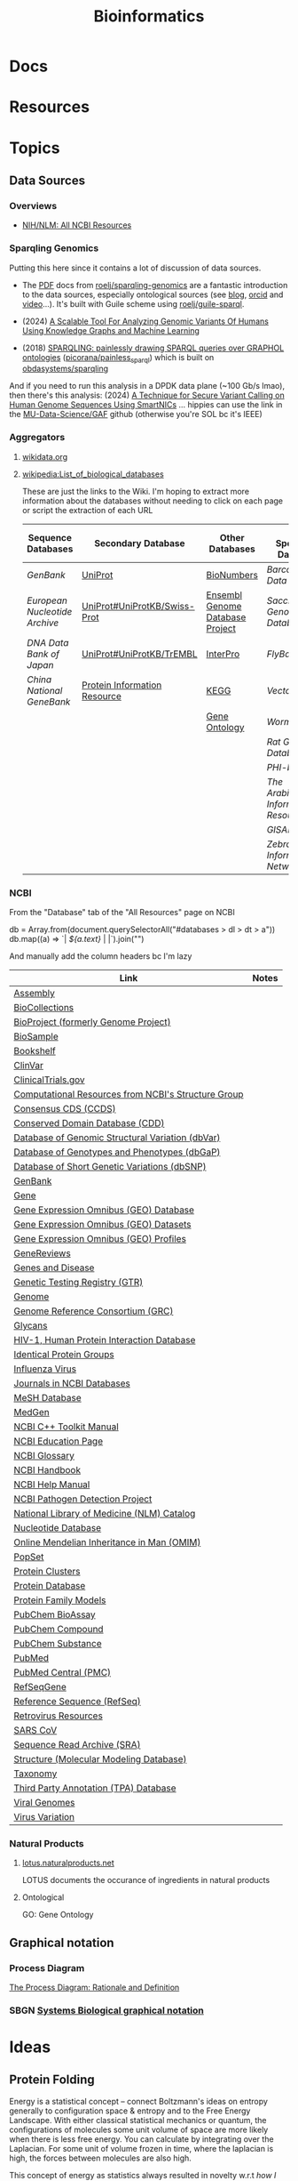 :PROPERTIES:
:ID:       8adf45de-c02e-427e-b8bd-ad0b169a5d34
:END:
#+TITLE: Bioinformatics
#+DESCRIPTION: 
#+TAGS:

* Docs

* Resources

* Topics
** Data Sources
*** Overviews
+ [[https://www.ncbi.nlm.nih.gov/guide/all/][NIH/NLM: All NCBI Resources]]

*** Sparqling Genomics

Putting this here since it contains a lot of discussion of data sources.

+ The [[https://gitlab.com/roelj/sparqling-genomics/-/blob/main/doc/sparqling-genomics.pdf?ref_type=heads][PDF]] docs from [[https://gitlab.com/roelj/sparqling-genomics][roelj/sparqling-genomics]] are a fantastic introduction to the
  data sources, especially ontological sources (see [[https://www.roelj.com/sparqling-genomics.html][blog]], [[https://orcid.org/0000-0003-4324-5350][orcid]] and [[https://www.youtube.com/watch?v=guzkA43wAYY][video]]...).
  It's built with Guile scheme using [[https://github.com/roelj/guile-sparql][roelj/guile-sparql]].

+ (2024) [[http://dx.doi.org/10.48550/arXiv.2407.20879][A Scalable Tool For Analyzing Genomic Variants Of Humans Using
  Knowledge Graphs and Machine Learning]]
+ (2018) [[https://aisberg.unibg.it/handle/10446/134460?mode=complete][SPARQLING: painlessly drawing SPARQL queries over GRAPHOL ontologies]]
  ([[https://github.com/picorana/painless_sparql][picorana/painless_sparql]]) which is built on [[https://github.com/obdasystems/sparqling][obdasystems/sparqling]]

And if you need to run this analysis in a DPDK data plane (~100 Gb/s lmao), then
there's this analysis: (2024) [[https://doi.org/10.1109/CLOUD62652.2024.00044][A Technique for Secure Variant Calling on Human
Genome Sequences Using SmartNICs]] ... hippies can use the link in the
[[https://github.com/MU-Data-Science/GAF][MU-Data-Science/GAF]] github (otherwise you're SOL bc it's IEEE)

*** Aggregators
**** [[https://www.wikidata.org][wikidata.org]]

**** [[wikipedia:List_of_biological_databases]]

These are just the links to the Wiki. I'm hoping to extract more information
about the databases without needing to click on each page or script the
extraction of each URL

| Sequence Databases          | Secondary Database           | Other Databases                 | Other Specialized Databases          |
|-----------------------------+------------------------------+---------------------------------+--------------------------------------|
| [[GenBank]]                     | [[wikipedia:UniProt][UniProt]]                      | [[wikipedia:BioNumbers][BioNumbers]]                      | [[Barcode of Life Data System]]          |
| [[European Nucleotide Archive]] | [[wikipedia:UniProt#UniProtKB/Swiss-Prot][UniProt#UniProtKB/Swiss-Prot]] | [[wikipedia:Ensembl_genome_database_project][Ensembl Genome Database Project]] | [[Saccharomyces Genome Database]]        |
| [[DNA Data Bank of Japan]]      | [[wikipedia:UniProt#UniProtKB/TrEMBL][UniProt#UniProtKB/TrEMBL]]     | [[wikipedia:InterPro][InterPro]]                        | [[FlyBase]]                              |
| [[China National GeneBank]]     | [[wikipedia:Protein_Information_Resource][Protein Information Resource]] | [[wikipedia:KEGG][KEGG]]                            | [[VectorBase]]                           |
|                             |                              | [[wikipedia:Gene_Ontology][Gene Ontology]]                   | [[WormBase]]                             |
|                             |                              |                                 | [[Rat Genome Database]]                  |
|                             |                              |                                 | [[PHI-base]]                             |
|                             |                              |                                 | [[The Arabidopsis Information Resource]] |
|                             |                              |                                 | [[GISAID]]                               |
|                             |                              |                                 | [[Zebrafish Information Network]]        |
|-----------------------------+------------------------------+---------------------------------+--------------------------------------|

*** NCBI

From the "Database" tab of the "All Resources" page on NCBI

#+begin_example javascript
db = Array.from(document.querySelectorAll("#databases > dl > dt > a"))
db.map((a) => `| [[${a.href}][${a.text}]] | |`).join("\n")
#+end_example

And manually add the column headers bc I'm lazy

| Link                                                 | Notes |
|------------------------------------------------------+-------|
| [[https://www.ncbi.nlm.nih.gov/assembly][Assembly]]                                             |       |
| [[https://www.ncbi.nlm.nih.gov/biocollections][BioCollections]]                                       |       |
| [[https://www.ncbi.nlm.nih.gov/bioproject][BioProject (formerly Genome Project)]]                 |       |
| [[https://www.ncbi.nlm.nih.gov/biosample][BioSample]]                                            |       |
| [[https://www.ncbi.nlm.nih.gov/books][Bookshelf]]                                            |       |
| [[https://www.ncbi.nlm.nih.gov/clinvar][ClinVar]]                                              |       |
| [[https://clinicaltrials.gov/][ClinicalTrials.gov]]                                   |       |
| [[https://www.ncbi.nlm.nih.gov/Structure/][Computational Resources from NCBI's Structure Group ]] |       |
| [[https://www.ncbi.nlm.nih.gov/projects/CCDS/CcdsBrowse.cgi][Consensus CDS (CCDS)]]                                 |       |
| [[https://www.ncbi.nlm.nih.gov/cdd][Conserved Domain Database (CDD)]]                      |       |
| [[https://www.ncbi.nlm.nih.gov/dbvar][Database of Genomic Structural Variation (dbVar)]]     |       |
| [[https://www.ncbi.nlm.nih.gov/gap][Database of Genotypes and Phenotypes (dbGaP)]]         |       |
| [[https://www.ncbi.nlm.nih.gov/snp][Database of Short Genetic Variations (dbSNP)]]         |       |
| [[https://www.ncbi.nlm.nih.gov/genbank/][GenBank]]                                              |       |
| [[https://www.ncbi.nlm.nih.gov/gene][Gene]]                                                 |       |
| [[https://www.ncbi.nlm.nih.gov/geo/][Gene Expression Omnibus (GEO) Database ]]              |       |
| [[https://www.ncbi.nlm.nih.gov/gds][Gene Expression Omnibus (GEO) Datasets]]               |       |
| [[https://www.ncbi.nlm.nih.gov/geoprofiles/][Gene Expression Omnibus (GEO) Profiles]]               |       |
| [[https://www.ncbi.nlm.nih.gov/books/NBK1116/][GeneReviews]]                                          |       |
| [[https://www.ncbi.nlm.nih.gov/books/NBK22183/][Genes and Disease]]                                    |       |
| [[https://www.ncbi.nlm.nih.gov/gtr/][Genetic Testing Registry (GTR)]]                       |       |
| [[https://www.ncbi.nlm.nih.gov/genome][Genome]]                                               |       |
| [[https://www.ncbi.nlm.nih.gov/projects/genome/assembly/grc/][Genome Reference Consortium (GRC)]]                    |       |
| [[https://www.ncbi.nlm.nih.gov/glycans/index.html][Glycans]]                                              |       |
| [[https://www.ncbi.nlm.nih.gov/RefSeq/HIVInteractions][HIV-1, Human Protein Interaction Database]]            |       |
| [[https://www.ncbi.nlm.nih.gov/ipg][Identical Protein Groups]]                             |       |
| [[https://www.ncbi.nlm.nih.gov/genomes/FLU/FLU.html][Influenza Virus]]                                      |       |
| [[https://www.ncbi.nlm.nih.gov/nlmcatalog/journals][Journals in NCBI Databases]]                           |       |
| [[https://www.ncbi.nlm.nih.gov/mesh][MeSH Database]]                                        |       |
| [[https://www.ncbi.nlm.nih.gov/medgen][MedGen]]                                               |       |
| [[https://ncbi.github.io/cxx-toolkit/][NCBI C++ Toolkit Manual]]                              |       |
| [[https://www.ncbi.nlm.nih.gov/education/][NCBI Education Page]]                                  |       |
| [[https://www.ncbi.nlm.nih.gov/books/NBK21106/][NCBI Glossary]]                                        |       |
| [[https://www.ncbi.nlm.nih.gov/books/NBK143764/][NCBI Handbook]]                                        |       |
| [[https://www.ncbi.nlm.nih.gov/books/NBK3831/][NCBI Help Manual]]                                     |       |
| [[https://www.ncbi.nlm.nih.gov/pathogens/][NCBI Pathogen Detection Project]]                      |       |
| [[https://www.ncbi.nlm.nih.gov/nlmcatalog][National Library of Medicine (NLM) Catalog]]           |       |
| [[https://www.ncbi.nlm.nih.gov/nuccore][Nucleotide Database]]                                  |       |
| [[https://www.ncbi.nlm.nih.gov/omim][Online Mendelian Inheritance in Man (OMIM)]]           |       |
| [[https://www.ncbi.nlm.nih.gov/popset][PopSet]]                                               |       |
| [[https://www.ncbi.nlm.nih.gov/proteinclusters][Protein Clusters]]                                     |       |
| [[https://www.ncbi.nlm.nih.gov/protein][Protein Database]]                                     |       |
| [[https://www.ncbi.nlm.nih.gov/protfam][Protein Family Models]]                                |       |
| [[https://www.ncbi.nlm.nih.gov/pcassay][PubChem BioAssay]]                                     |       |
| [[https://www.ncbi.nlm.nih.gov/pccompound][PubChem Compound]]                                     |       |
| [[https://www.ncbi.nlm.nih.gov/pcsubstance][PubChem Substance]]                                    |       |
| [[https://www.ncbi.nlm.nih.gov/pubmed][PubMed]]                                               |       |
| [[https://www.ncbi.nlm.nih.gov/pmc/][PubMed Central (PMC)]]                                 |       |
| [[https://www.ncbi.nlm.nih.gov/refseq/rsg/][RefSeqGene]]                                           |       |
| [[https://www.ncbi.nlm.nih.gov/RefSeq/][Reference Sequence (RefSeq)]]                          |       |
| [[https://www.ncbi.nlm.nih.gov/retroviruses/][Retrovirus Resources]]                                 |       |
| [[https://www.ncbi.nlm.nih.gov/genomes/SARS/SARS.html][SARS CoV]]                                             |       |
| [[https://www.ncbi.nlm.nih.gov/Traces/sra/sra.cgi?][Sequence Read Archive (SRA)]]                          |       |
| [[https://www.ncbi.nlm.nih.gov/sites/entrez?db=structure][Structure (Molecular Modeling Database)]]              |       |
| [[https://www.ncbi.nlm.nih.gov/taxonomy][Taxonomy]]                                             |       |
| [[https://www.ncbi.nlm.nih.gov/genbank/TPA.html][Third Party Annotation (TPA) Database]]                |       |
| [[https://www.ncbi.nlm.nih.gov/genomes/GenomesHome.cgi?][Viral Genomes]]                                        |       |
| [[https://www.ncbi.nlm.nih.gov/genomes/VirusVariation/][Virus Variation]]                                      |       |

*** Natural Products

**** [[https://lotus.naturalproducts.net/][lotus.naturalproducts.net]]

LOTUS documents the occurance of ingredients in natural products

**** Ontological

GO: Gene Ontology

** Graphical notation
*** Process Diagram

[[https://www.celldesigner.org/documents/ProcessDiagram.html][The Process Diagram: Rationale and Definition]]

[[file:img/med/cell-designer-notation.png]]

*** SBGN [[https://sbgn.github.io/learning][Systems Biological graphical notation]]

[[file:img/med/bio-process-diagram-notation.png]]


* Ideas

** Protein Folding

Energy is a statistical concept -- connect Boltzmann's ideas on entropy
generally to configuration space & entropy and to the Free Energy Landscape.
With either classical statistical mechanics or quantum, the configurations of
molecules some unit volume of space are more likely when there is less free
energy. You can calculate by integrating over the Laplacian. For some unit of
volume frozen in time, where the laplacian is high, the forces between molecules
are also high.

This concept of energy as statistics always resulted in novelty w.r.t /how I
personally understood protein folding or biophysics./ No one ever took me
seriously, but I consistently found that any novel thought I had on protein
folding was 1-5 years behind current research on computational folding. I'm sure
this happens all the time for anyone who is smart, creative and alone.

*** Paradox of Consistent Protein Structure

We know proteins form consistently despite flucations in temperature or pH or
other confounding factors ... yet, before AlphaFold, protein folding and
structure were traditionally very difficult to resolve.

I can't remember when I first considered this, but when AlphaFold was released
(December 2018), the results confirmed what I suspected which is what

**** TODO describe

*** Ribosomes partially folded protein subunits and amino acid orientation

How essential is tRNA specificity to both codon affinity and amino affinity?

I've thought a lot about this and I think the reduction of bioinformatics
sequences to strings of animos confounds the folding problem. Anyways, some of
this is new.

+ The partially folded protein should block motion of tRNAs which, when bound to
  an amino, should release potential energy when depositing it onto the
  incomplete protein.
+ This partially blocked motion should bias the local distribution of tRNAs.
+ The tRNAs bound to aminos are somewhat heavy and somewhat bulky, so the tRNA
  anticodon competition over access to exposed mRNA codons should pose many
  mechanical/hydrostatic constraints. This should be found as a rate-limiting
  constrain on ribosomal

The weak bonds that contribute generally to tRNAs "valance" for amino acids
should be focused in their orientation (biased towards one side or one
location).

**** Symmetry, Groups and Life

This tendency to create bias towards one side or another is typical of life.
Form is essential to function and form is not arbitrary.
mamallian gestation, life creates differentiated form by accumulating
constraints on symmetries. See below.

+ At various scales in, life biases the the orientation of
  forces/charges/structures to eliminate radial/mirror symmetries. The "human
  form" is not entirely encoded into DNA: our programming relies on
  environmental pressures/influences that promote its convergence towards
  various "platonic form." To avoid the Woo Woo Genetics, you might instead say
  that life differentiates its macroscopic for on a path through increasingly
  specific Euclidean Groups (like [[https://en.wikipedia.org/wiki/Point_groups_in_three_dimensions][point groups]] or linear groups whose
  constraints can be specified with [[https://en.wikipedia.org/wiki/Coxeter_notation][Coxeter notation]])
+ A fetus forms a spherical blastoid, which has 2 degrees of radial symmetry and
  3 degrees of mirror symmetry. Whether along an electromagnetic potential or
  biophysical potential, it develops an inner polarization that informs the
  biophysical processes to prefer orientation along an axis.
+ The Gastrula forms into a torus (or toroid) along this basis, placing a 180°
  constraint on one axis of rotational symmetry. This forms another basis along
  which a biophysical potential can emerge -- i.e. the torus now properly has an
  "up/down" or "positive negative" orientation.
+ The positive/negative ends of the torus then have a basis upon which to
  upregulate/downregulate genetic programs. The fetus eventually begins to form
  a spine. As it does, the original difference in positive/negative causes the
  fetus to form a head and an ass.
+ The original 180° rotational symmetry is now a 360° rotational symmetry. The
  differentiation between the upper/lower spine also breaks the vertical mirror
  symmetry.

Sound like Terrance McKenna Woo Woo Genetics? See Harvard Lecture [[https://www.youtube.com/watch?v=hc2K0ZdkI8A&list=PL0NRmB0fnLJT6I0RExpxUhS1T8rGPEdaE&index=1&t=150s][The Shape of
Things to Come]] on morphgenetics (McKenna wrote about a morphogenetic field,
which)

This kinda stuff emerges throughout biology, even in the biomechanics of
cells. The organelles/proteins are just pieces that fit into a comprehensive
system. Evolution is a random process, but selection will not prefer arbitrary
parameters/phenotypes for long. Selection/reproduction will tend to reward
resonant dynamics & mechanics controled by postive/negative feedback loops which
can be constrained.

***** TODO finish this & next

*** Prioritize Protein Structures with Unlikely Potential Energy



+ Ligands typically have small molar masses ranging from 150 for small ligands up
  to 1500+ for larger ligands.
+ Proteins have extremely large molar masses and their constituent monomers (the
  amino acids) have restricted degrees of freedom.
+ For aminos or protein components like beta sheets or alpha helices, the
  constraints on DoF funnel the mechanical response of the protein along the
  surface of a very small region of free energy landscape (FES) -- esp. when
  compared to hypothetical FES without those constraints.
+ The constraints are interdependent w.r.t. the monomers, protein components and
  larger structure. The dependency graph is undirected and can contains
  loops. The loops can create positive feedback that strengthens those
  constraints' dynamics.
+ Energy can be seen as a statistical concept. High potential energy is
  statistically unlikely without more information. With proper positive or
  negative feedback mechanisms, the constraints on protein components can shape
  the protein's assembly through its folding funnel -- i.e. some paths down the
  folding funnel are more likely than they may otherwise appear to be.
+


   where the
amino acids' DoF have interdependent constraints)

they trigger a cascade of
downstream reactions

* Issues
